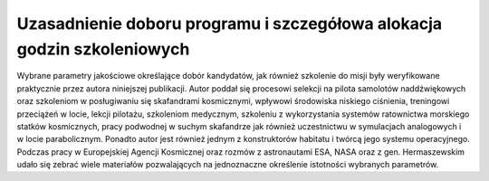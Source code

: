 Uzasadnienie doboru programu i szczegółowa alokacja godzin szkoleniowych
========================================================================

Wybrane parametry jakościowe określające dobór kandydatów, jak również szkolenie do misji były weryfikowane praktycznie przez autora niniejszej publikacji. Autor poddał się procesowi selekcji na pilota samolotów naddźwiękowych oraz szkoleniom w posługiwaniu się skafandrami kosmicznymi, wpływowi środowiska niskiego ciśnienia, treningowi przeciążeń w locie, lekcji pilotażu, szkoleniom medycznym, szkoleniu z wykorzystania systemów ratownictwa morskiego statków kosmicznych, pracy podwodnej w suchym skafandrze jak również uczestnictwu w symulacjach analogowych i w locie parabolicznym. Ponadto autor jest również jednym z konstruktorów habitatu i twórcą jego systemu operacyjnego. Podczas pracy w Europejskiej Agencji Kosmicznej oraz rozmów z astronautami ESA, NASA oraz z gen. Hermaszewskim udało się zebrać wiele materiałów pozwalających na jednoznaczne określenie istotności wybranych parametrów.

.. csv-table:: Alokacja godzin szkoleniowych w ramach Polskiego Programu Astronautycznego
    :file: data/ppa-curriculum.csv
    :header-rows: 1
